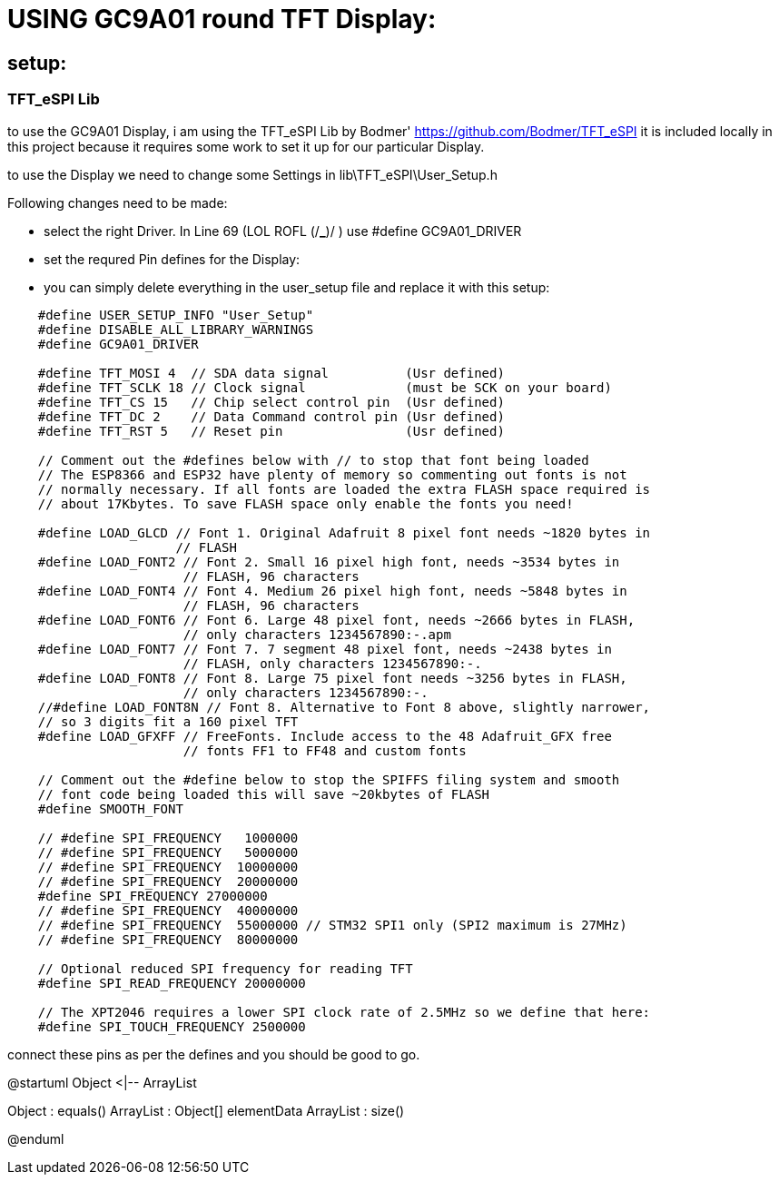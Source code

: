 
# USING GC9A01 round TFT Display:

## setup:

### TFT_eSPI Lib

to use the GC9A01 Display, i am using the TFT_eSPI Lib by Bodmer'
https://github.com/Bodmer/TFT_eSPI
it is included locally in this project because it requires some work to set it up for our particular Display.

to use the Display we need to change some Settings in lib\TFT_eSPI\User_Setup.h

Following changes need to be made:

 - select the right Driver. In Line 69 (LOL ROFL (/*_*)/ ) use #define GC9A01_DRIVER

 - set the requred Pin defines for the Display:

 - you can simply delete everything in the user_setup file and replace it with this setup:

[source,c++]
----
    #define USER_SETUP_INFO "User_Setup"
    #define DISABLE_ALL_LIBRARY_WARNINGS
    #define GC9A01_DRIVER

    #define TFT_MOSI 4  // SDA data signal          (Usr defined)
    #define TFT_SCLK 18 // Clock signal             (must be SCK on your board)
    #define TFT_CS 15   // Chip select control pin  (Usr defined)
    #define TFT_DC 2    // Data Command control pin (Usr defined)
    #define TFT_RST 5   // Reset pin                (Usr defined)

    // Comment out the #defines below with // to stop that font being loaded
    // The ESP8366 and ESP32 have plenty of memory so commenting out fonts is not
    // normally necessary. If all fonts are loaded the extra FLASH space required is
    // about 17Kbytes. To save FLASH space only enable the fonts you need!
    
    #define LOAD_GLCD // Font 1. Original Adafruit 8 pixel font needs ~1820 bytes in
                      // FLASH
    #define LOAD_FONT2 // Font 2. Small 16 pixel high font, needs ~3534 bytes in
                       // FLASH, 96 characters
    #define LOAD_FONT4 // Font 4. Medium 26 pixel high font, needs ~5848 bytes in
                       // FLASH, 96 characters
    #define LOAD_FONT6 // Font 6. Large 48 pixel font, needs ~2666 bytes in FLASH,
                       // only characters 1234567890:-.apm
    #define LOAD_FONT7 // Font 7. 7 segment 48 pixel font, needs ~2438 bytes in
                       // FLASH, only characters 1234567890:-.
    #define LOAD_FONT8 // Font 8. Large 75 pixel font needs ~3256 bytes in FLASH,
                       // only characters 1234567890:-.
    //#define LOAD_FONT8N // Font 8. Alternative to Font 8 above, slightly narrower,
    // so 3 digits fit a 160 pixel TFT
    #define LOAD_GFXFF // FreeFonts. Include access to the 48 Adafruit_GFX free
                       // fonts FF1 to FF48 and custom fonts
    
    // Comment out the #define below to stop the SPIFFS filing system and smooth
    // font code being loaded this will save ~20kbytes of FLASH
    #define SMOOTH_FONT
    
    // #define SPI_FREQUENCY   1000000
    // #define SPI_FREQUENCY   5000000
    // #define SPI_FREQUENCY  10000000
    // #define SPI_FREQUENCY  20000000
    #define SPI_FREQUENCY 27000000
    // #define SPI_FREQUENCY  40000000
    // #define SPI_FREQUENCY  55000000 // STM32 SPI1 only (SPI2 maximum is 27MHz)
    // #define SPI_FREQUENCY  80000000
    
    // Optional reduced SPI frequency for reading TFT
    #define SPI_READ_FREQUENCY 20000000
    
    // The XPT2046 requires a lower SPI clock rate of 2.5MHz so we define that here:
    #define SPI_TOUCH_FREQUENCY 2500000
----

connect these pins as per the defines and you should be good to go.

@startuml
Object <|-- ArrayList

Object : equals()
ArrayList : Object[] elementData
ArrayList : size()

@enduml
